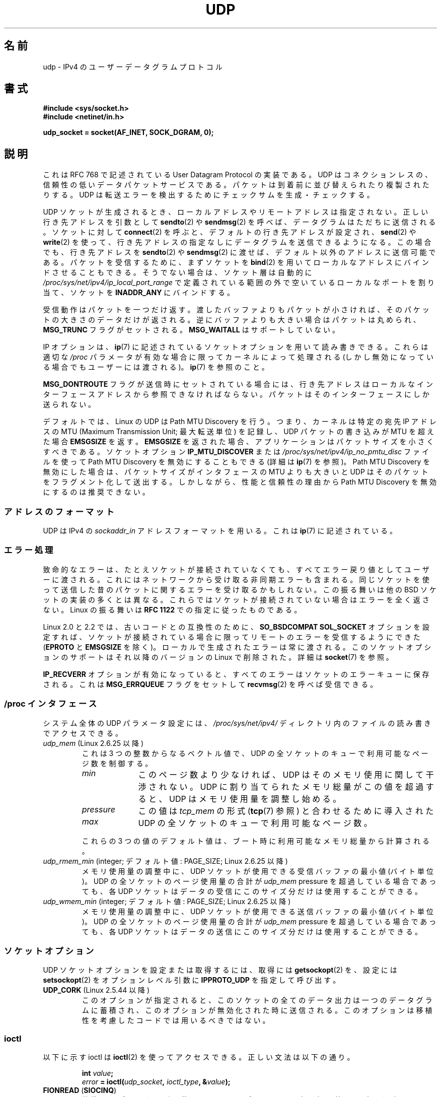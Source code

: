 .\" This man page is Copyright (C) 1999 Andi Kleen <ak@muc.de>.
.\" Permission is granted to distribute possibly modified copies
.\" of this page provided the header is included verbatim,
.\" and in case of nontrivial modification author and date
.\" of the modification is added to the header.
.\" $Id: udp.7,v 1.7 2000/01/22 01:55:05 freitag Exp $
.\"
.\"*******************************************************************
.\"
.\" This file was generated with po4a. Translate the source file.
.\"
.\"*******************************************************************
.TH UDP 7 2010\-06\-13 Linux "Linux Programmer's Manual"
.SH 名前
udp \- IPv4 の ユーザーデータグラムプロトコル
.SH 書式
\fB#include <sys/socket.h>\fP
.br
\fB#include <netinet/in.h>\fP
.sp
\fBudp_socket = socket(AF_INET, SOCK_DGRAM, 0);\fP
.SH 説明
これは RFC\ 768 で記述されている User Datagram Protocol の実装である。 UDP
はコネクションレスの、信頼性の低いデータパケットサービスである。 パケットは到着前に並び替えられたり複製されたりする。 UDP
は転送エラーを検出するためにチェックサムを生成・チェックする。

UDP ソケットが生成されるとき、 ローカルアドレスやリモートアドレスは指定されない。 正しい行き先アドレスを引数として \fBsendto\fP(2)  や
\fBsendmsg\fP(2)  を呼べば、データグラムはただちに送信される。 ソケットに対して \fBconnect\fP(2)
を呼ぶと、デフォルトの行き先アドレスが設定され、 \fBsend\fP(2)  や \fBwrite\fP(2)
を使って、行き先アドレスの指定なしにデータグラムを送信できるようになる。 この場合でも、行き先アドレスを \fBsendto\fP(2)  や
\fBsendmsg\fP(2)  に渡せば、デフォルト以外のアドレスに送信可能である。 パケットを受信するために、まずソケットを \fBbind\fP(2)
を用いてローカルなアドレスにバインドさせることもできる。 そうでない場合は、ソケット層は自動的に
\fI/proc/sys/net/ipv4/ip_local_port_range\fP で定義されている範囲の外で空いているローカルなポートを割り当て、
ソケットを \fBINADDR_ANY\fP にバインドする。

受信動作はパケットを一つだけ返す。渡したバッファよりもパケットが 小さければ、そのパケットの大きさのデータだけが返される。
逆にバッファよりも大きい場合はパケットは丸められ、 \fBMSG_TRUNC\fP フラグがセットされる。 \fBMSG_WAITALL\fP
はサポートしていない。

IP オプションは、 \fBip\fP(7)  に記述されているソケットオプションを用いて読み書きできる。 これらは適切な \fI/proc\fP
パラメータが有効な場合に限ってカーネルによって処理される (しかし無効になっている場合でもユーザーには渡される)。 \fBip\fP(7)  を参照のこと。

\fBMSG_DONTROUTE\fP フラグが送信時にセットされている場合には、 行き先アドレスはローカルなインターフェースアドレスから
参照できなければならない。パケットはそのインターフェースにしか送られない。

デフォルトでは、Linux の UDP は Path MTU Discovery を行う。 つまり、カーネルは特定の宛先 IP アドレスの MTU
(Maximum Transmission Unit; 最大転送単位) を記録し、UDP パケットの書き込みが MTU を超えた場合
\fBEMSGSIZE\fP を返す。 \fBEMSGSIZE\fP を返された場合、アプリケーションはパケットサイズを小さくすべきである。 ソケットオプション
\fBIP_MTU_DISCOVER\fP または \fI/proc/sys/net/ipv4/ip_no_pmtu_disc\fP ファイルを使って Path
MTU Discovery を無効にすることもできる (詳細は \fBip\fP(7)  を参照)。 Path MTU Discovery
を無効にした場合は、パケットサイズが インタフェースの MTU よりも大きいと UDP はそのパケットを フラグメント化して送出する。
しかしながら、性能と信頼性の理由から Path MTU Discovery を 無効にするのは推奨できない。
.SS アドレスのフォーマット
UDP は IPv4 の \fIsockaddr_in\fP アドレスフォーマットを用いる。これは \fBip\fP(7)  に記述されている。
.SS エラー処理
致命的なエラーは、たとえソケットが接続されていなくても、 すべてエラー戻り値としてユーザーに渡される。
これにはネットワークから受け取る非同期エラーも含まれる。 同じソケットを使って送信した昔のパケットに関するエラーを受け取るかもしれない。
この振る舞いは他の BSD ソケットの実装の多くとは異なる。 これらではソケットが接続されていない場合はエラーを全く返さない。 Linux の振る舞いは
\fBRFC\ 1122\fP での指定に従ったものである。

Linux 2.0 と 2.2 では、古いコードとの互換性のために、 \fBSO_BSDCOMPAT\fP \fBSOL_SOCKET\fP
オプションを設定すれば、ソケットが接続されている 場合に限ってリモートのエラーを受信するようにできた (\fBEPROTO\fP と \fBEMSGSIZE\fP
を除く)。 ローカルで生成されたエラーは常に渡される。 このソケットオプションのサポートはそれ以降のバージョンの Linux で 削除された。詳細は
\fBsocket\fP(7)  を参照。

\fBIP_RECVERR\fP オプションが有効になっていると、 すべてのエラーはソケットのエラーキューに保存される。 これは
\fBMSG_ERRQUEUE\fP フラグをセットして \fBrecvmsg\fP(2)  を呼べば受信できる。
.SS "/proc インタフェース"
システム全体の UDP パラメータ設定には、 \fI/proc/sys/net/ipv4/\fP ディレクトリ内のファイルの読み書きでアクセスできる。
.TP 
\fIudp_mem\fP (Linux 2.6.25 以降)
これは 3 つの整数からなるベクトル値で、 UDP の全ソケットのキューで利用可能なページ数を制御する。
.RS
.TP  10
\fImin\fP
このページ数より少なければ、UDP はそのメモリ使用に関して 干渉されない。 UDP に割り当てられたメモリ総量がこの値を超過すると、 UDP
はメモリ使用量を調整し始める。
.TP 
\fIpressure\fP
この値は \fItcp_mem\fP の形式 (\fBtcp\fP(7)  参照) と合わせるために導入された
.TP 
\fImax\fP
UDP の全ソケットのキューで利用可能なページ数。
.RE
.IP
これらの 3 つの値のデフォルト値は、 ブート時に利用可能なメモリ総量から計算される。
.TP 
\fIudp_rmem_min\fP (integer; デフォルト値: PAGE_SIZE; Linux 2.6.25 以降)
メモリ使用量の調整中に、UDP ソケットが使用できる受信バッファの最小値 (バイト単位)。 UDP の全ソケットのページ使用量の合計が
\fIudp_mem\fP pressure を超過している場合であっても、 各 UDP ソケットはデータの受信にこのサイズ分だけは使用することができる。
.TP 
\fIudp_wmem_min\fP (integer; デフォルト値: PAGE_SIZE; Linux 2.6.25 以降)
メモリ使用量の調整中に、UDP ソケットが使用できる送信バッファの最小値 (バイト単位)。 UDP の全ソケットのページ使用量の合計が
\fIudp_mem\fP pressure を超過している場合であっても、 各 UDP ソケットはデータの送信にこのサイズ分だけは使用することができる。
.SS ソケットオプション
UDP ソケットオプションを設定または取得するには、 取得には \fBgetsockopt\fP(2)  を、設定には \fBsetsockopt\fP(2)
をオプションレベル引数に \fBIPPROTO_UDP\fP を指定して呼び出す。
.TP 
\fBUDP_CORK\fP (Linux 2.5.44 以降)
.\" FIXME document UDP_ENCAP (new in kernel 2.5.67)
.\" From include/linux/udp.h:
.\" /* UDP encapsulation types */
.\" #define UDP_ENCAP_ESPINUDP_NON_IKE      1 /* draft-ietf-ipsec-nat-t-ike-00/01 */
.\" #define UDP_ENCAP_ESPINUDP      2 /* draft-ietf-ipsec-udp-encaps-06 */
.\" #define UDP_ENCAP_L2TPINUDP     3 /* rfc2661 */
このオプションが指定されると、このソケットの全てのデータ出力は 一つのデータグラムに蓄積され、このオプションが無効化された時に 送信される。
このオプションは移植性を考慮したコードでは用いるべきではない。
.SS ioctl
以下に示す ioctl は \fBioctl\fP(2)  を使ってアクセスできる。 正しい文法は以下の通り。
.PP
.RS
.nf
\fBint\fP\fI value\fP\fB;\fP
\fIerror\fP\fB = ioctl(\fP\fIudp_socket\fP\fB, \fP\fIioctl_type\fP\fB, &\fP\fIvalue\fP\fB);\fP
.fi
.RE
.TP 
\fBFIONREAD\fP (\fBSIOCINQ\fP)
.\" See http://www.securiteam.com/unixfocus/5KP0I15IKO.html
.\" "GNUnet DoS (UDP Socket Unreachable)", 14 May 2006
整数へのポインタを引き数に取り、そのポインタに、次の処理待ちのデータグラムの
サイズをバイト単位で返す。処理待ちのデータグラムがない場合は 0 を返す。
\fB警告\fP: \fBFIONREAD\fP を使った場合、処理待ちのデータグラムがない場合と、
次の処理待ちデータグラムが 0 バイトのデータの場合を区別することができない。
この両者を区別したい場合は、\fBselect\fP(2), \fBpoll\fP(2), \fBepoll\fP(7)
を使う方が安全である。
.TP 
\fBTIOCOUTQ\fP (\fBSIOCOUTQ\fP)
ローカル送信キューにあるデータサイズをバイト単位で返す。 Linux 2.4 以上でのみ対応している。
.PP
さらに、 \fBip\fP(7)  と \fBsocket\fP(7)  で述べられている全ての ioctl も対応している。
.SH エラー
\fBsocket\fP(7)  や \fBip\fP(7)  に記述されている全てのエラーが、 UDP ソケットの送受信で返される可能性がある。
.TP 
\fBECONNREFUSED\fP
行き先アドレスに関連づけられている受信者がいない。 これは以前のパケットがそのパケットを 上書き送信してしまっているからであることが多い。
.SH バージョン
.\" .SH CREDITS
.\" This man page was written by Andi Kleen.
\fBIP_RECVERR\fP は Linux 2.2 の新しい機能である。
.SH 関連項目
\fBip\fP(7), \fBraw\fP(7), \fBsocket\fP(7), \fBudplite\fP(7)

RFC\ 768 : User Datagram Protocol
.br
RFC\ 1122 : ホストの必要条件
.br
RFC\ 1191 : path MTU discovery の記述
.SH この文書について
この man ページは Linux \fIman\-pages\fP プロジェクトのリリース 3.41 の一部
である。プロジェクトの説明とバグ報告に関する情報は
http://www.kernel.org/doc/man\-pages/ に書かれている。
